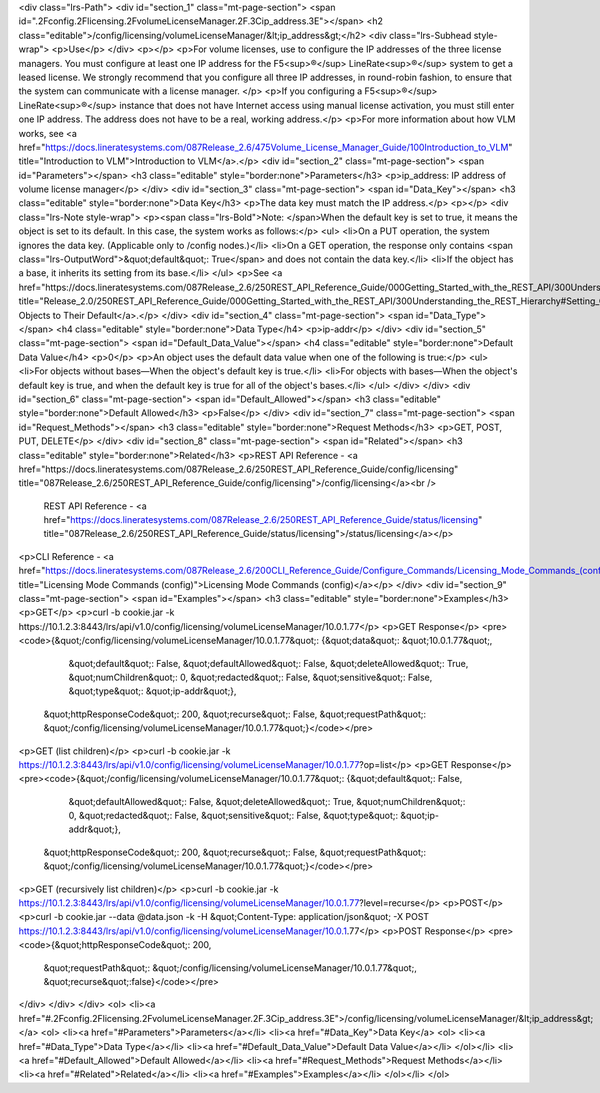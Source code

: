 <div class="lrs-Path">
<div id="section_1" class="mt-page-section">
<span id=".2Fconfig.2Flicensing.2FvolumeLicenseManager.2F.3Cip_address.3E"></span>
<h2 class="editable">/config/licensing/volumeLicenseManager/&lt;ip_address&gt;</h2>
<div class="lrs-Subhead style-wrap">
<p>Use</p>
</div>
<p></p>
<p>For volume licenses, use to configure the IP addresses of the three license managers. You must configure at least one IP address for the F5<sup>®</sup> LineRate<sup>®</sup> system to get a leased license. We strongly recommend that you configure all three IP addresses, in round-robin fashion, to ensure that the system can communicate with a license manager. </p>
<p>If you configuring a F5<sup>®</sup> LineRate<sup>®</sup> instance that does not have Internet access using manual license activation, you must still enter one IP address. The address does not have to be a real, working address.</p>
<p>For more information about how VLM works, see <a href="https://docs.lineratesystems.com/087Release_2.6/475Volume_License_Manager_Guide/100Introduction_to_VLM" title="Introduction to VLM">Introduction to VLM</a>.</p>
<div id="section_2" class="mt-page-section">
<span id="Parameters"></span>
<h3 class="editable" style="border:none">Parameters</h3>
<p>ip_address: IP address of volume license manager</p>
</div>
<div id="section_3" class="mt-page-section">
<span id="Data_Key"></span>
<h3 class="editable" style="border:none">Data Key</h3>
<p>The data key must match the IP address.</p>
<p></p>
<div class="lrs-Note style-wrap">
<p><span class="lrs-Bold">Note: </span>When the default key is set to true, it means the object is set to its default. In this case, the system works as follows:</p>
<ul>
<li>On a PUT operation, the system ignores the data key. (Applicable only to /config nodes.)</li>
<li>On a GET operation, the response only contains <span class="lrs-OutputWord">&quot;default&quot;: True</span> and does not contain the data key.</li>
<li>If the object has a base, it inherits its setting from its base.</li>
</ul>
<p>See <a href="https://docs.lineratesystems.com/087Release_2.6/250REST_API_Reference_Guide/000Getting_Started_with_the_REST_API/300Understanding_the_REST_Hierarchy#Setting_Objects_to_Their_Default_(Default_Key)" title="Release_2.0/250REST_API_Reference_Guide/000Getting_Started_with_the_REST_API/300Understanding_the_REST_Hierarchy#Setting_Objects_to_Their_Default_(Default_Key)">Setting Objects to Their Default</a>.</p>
</div>
<div id="section_4" class="mt-page-section">
<span id="Data_Type"></span>
<h4 class="editable" style="border:none">Data Type</h4>
<p>ip-addr</p>
</div>
<div id="section_5" class="mt-page-section">
<span id="Default_Data_Value"></span>
<h4 class="editable" style="border:none">Default Data Value</h4>
<p>0</p>
<p>An object uses the default data value when one of the following is true:</p>
<ul>
<li>For objects without bases—When the object's default key is true.</li>
<li>For objects with bases—When the object's default key is true, and when the default key is true for all of the object's bases.</li>
</ul>
</div>
</div>
<div id="section_6" class="mt-page-section">
<span id="Default_Allowed"></span>
<h3 class="editable" style="border:none">Default Allowed</h3>
<p>False</p>
</div>
<div id="section_7" class="mt-page-section">
<span id="Request_Methods"></span>
<h3 class="editable" style="border:none">Request Methods</h3>
<p>GET, POST, PUT, DELETE</p>
</div>
<div id="section_8" class="mt-page-section">
<span id="Related"></span>
<h3 class="editable" style="border:none">Related</h3>
<p>REST API Reference - <a href="https://docs.lineratesystems.com/087Release_2.6/250REST_API_Reference_Guide/config/licensing" title="087Release_2.6/250REST_API_Reference_Guide/config/licensing">/config/licensing</a><br />
 REST API Reference - <a href="https://docs.lineratesystems.com/087Release_2.6/250REST_API_Reference_Guide/status/licensing" title="087Release_2.6/250REST_API_Reference_Guide/status/licensing">/status/licensing</a></p>
<p>CLI Reference - <a href="https://docs.lineratesystems.com/087Release_2.6/200CLI_Reference_Guide/Configure_Commands/Licensing_Mode_Commands_(config)" title="Licensing Mode Commands (config)">Licensing Mode Commands (config)</a></p>
</div>
<div id="section_9" class="mt-page-section">
<span id="Examples"></span>
<h3 class="editable" style="border:none">Examples</h3>
<p>GET</p>
<p>curl -b cookie.jar -k https://10.1.2.3:8443/lrs/api/v1.0/config/licensing/volumeLicenseManager/10.0.1.77</p>
<p>GET Response</p>
<pre><code>{&quot;/config/licensing/volumeLicenseManager/10.0.1.77&quot;: {&quot;data&quot;: &quot;10.0.1.77&quot;,
                                                       &quot;default&quot;: False,
                                                       &quot;defaultAllowed&quot;: False,
                                                       &quot;deleteAllowed&quot;: True,
                                                       &quot;numChildren&quot;: 0,
                                                       &quot;redacted&quot;: False,
                                                       &quot;sensitive&quot;: False,
                                                       &quot;type&quot;: &quot;ip-addr&quot;},
 &quot;httpResponseCode&quot;: 200,
 &quot;recurse&quot;: False,
 &quot;requestPath&quot;: &quot;/config/licensing/volumeLicenseManager/10.0.1.77&quot;}</code></pre>
<p>GET (list children)</p>
<p>curl -b cookie.jar -k https://10.1.2.3:8443/lrs/api/v1.0/config/licensing/volumeLicenseManager/10.0.1.77?op=list</p>
<p>GET Response</p>
<pre><code>{&quot;/config/licensing/volumeLicenseManager/10.0.1.77&quot;: {&quot;default&quot;: False,
                                                       &quot;defaultAllowed&quot;: False,
                                                       &quot;deleteAllowed&quot;: True,
                                                       &quot;numChildren&quot;: 0,
                                                       &quot;redacted&quot;: False,
                                                       &quot;sensitive&quot;: False,
                                                       &quot;type&quot;: &quot;ip-addr&quot;},
 &quot;httpResponseCode&quot;: 200,
 &quot;recurse&quot;: False,
 &quot;requestPath&quot;: &quot;/config/licensing/volumeLicenseManager/10.0.1.77&quot;}</code></pre>
<p>GET (recursively list children)</p>
<p>curl -b cookie.jar -k https://10.1.2.3:8443/lrs/api/v1.0/config/licensing/volumeLicenseManager/10.0.1.77?level=recurse</p>
<p>POST</p>
<p>curl -b cookie.jar --data @data.json -k -H &quot;Content-Type: application/json&quot; -X POST https://10.1.2.3:8443/lrs/api/v1.0/config/licensing/volumeLicenseManager/10.0.1.77</p>
<p>POST Response</p>
<pre><code>{&quot;httpResponseCode&quot;: 200,
  &quot;requestPath&quot;: &quot;/config/licensing/volumeLicenseManager/10.0.1.77&quot;,
  &quot;recurse&quot;:false}</code></pre>
</div>
</div>
</div>
<ol>
<li><a href="#.2Fconfig.2Flicensing.2FvolumeLicenseManager.2F.3Cip_address.3E">/config/licensing/volumeLicenseManager/&lt;ip_address&gt;</a>
<ol>
<li><a href="#Parameters">Parameters</a></li>
<li><a href="#Data_Key">Data Key</a>
<ol>
<li><a href="#Data_Type">Data Type</a></li>
<li><a href="#Default_Data_Value">Default Data Value</a></li>
</ol></li>
<li><a href="#Default_Allowed">Default Allowed</a></li>
<li><a href="#Request_Methods">Request Methods</a></li>
<li><a href="#Related">Related</a></li>
<li><a href="#Examples">Examples</a></li>
</ol></li>
</ol>
